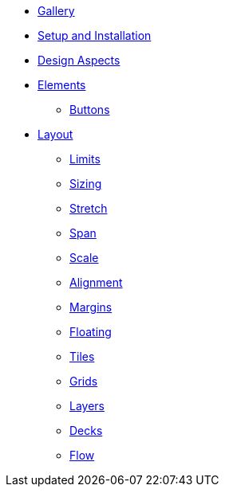 * xref:gallery.adoc[Gallery]
* xref:setup.adoc[Setup and Installation]
* xref:aspects.adoc[Design Aspects]
* xref:elements.adoc[Elements]
** xref:elements/buttons.adoc[Buttons]
* xref:layout.adoc[Layout]
** xref:layout/limits.adoc[Limits]
** xref:layout/sizing.adoc[Sizing]
** xref:layout/stretch.adoc[Stretch]
** xref:layout/span.adoc[Span]
** xref:layout/scale.adoc[Scale]
** xref:layout/alignment.adoc[Alignment]
** xref:layout/margins.adoc[Margins]
** xref:layout/floating.adoc[Floating]
** xref:layout/tiles.adoc[Tiles]
** xref:layout/grids.adoc[Grids]
** xref:layout/layers.adoc[Layers]
** xref:layout/decks.adoc[Decks]
** xref:layout/flow.adoc[Flow]

